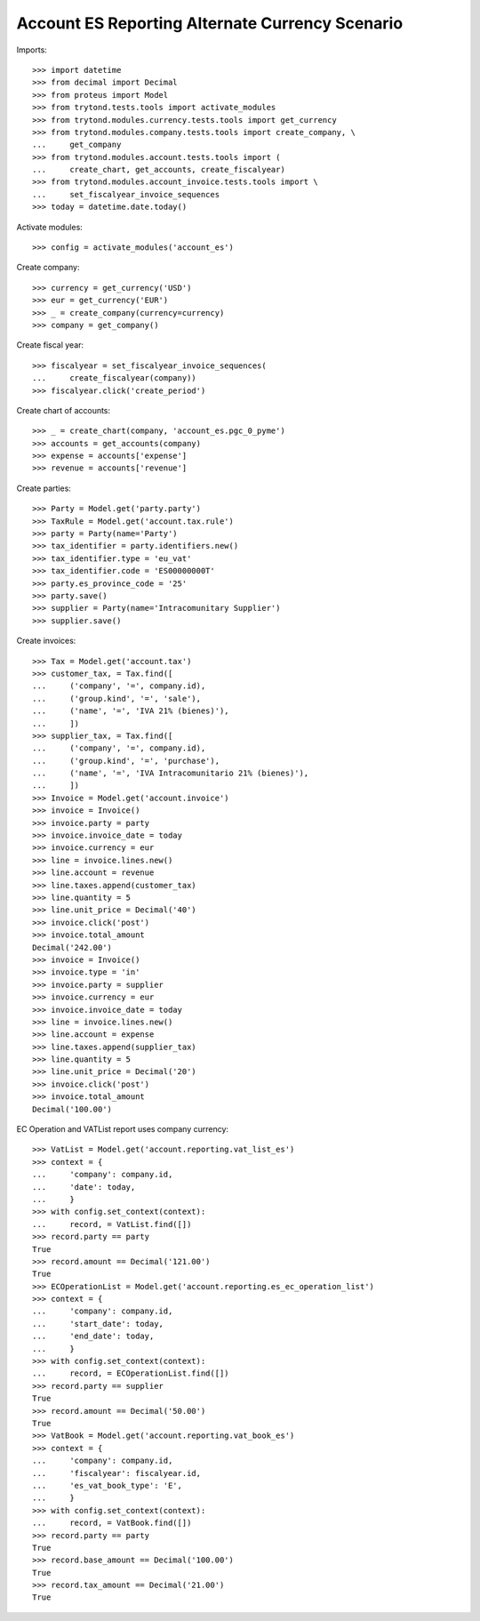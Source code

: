 ================================================
Account ES Reporting Alternate Currency Scenario
================================================

Imports::

    >>> import datetime
    >>> from decimal import Decimal
    >>> from proteus import Model
    >>> from trytond.tests.tools import activate_modules
    >>> from trytond.modules.currency.tests.tools import get_currency
    >>> from trytond.modules.company.tests.tools import create_company, \
    ...     get_company
    >>> from trytond.modules.account.tests.tools import (
    ...     create_chart, get_accounts, create_fiscalyear)
    >>> from trytond.modules.account_invoice.tests.tools import \
    ...     set_fiscalyear_invoice_sequences
    >>> today = datetime.date.today()

Activate modules::

    >>> config = activate_modules('account_es')

Create company::

    >>> currency = get_currency('USD')
    >>> eur = get_currency('EUR')
    >>> _ = create_company(currency=currency)
    >>> company = get_company()

Create fiscal year::

    >>> fiscalyear = set_fiscalyear_invoice_sequences(
    ...     create_fiscalyear(company))
    >>> fiscalyear.click('create_period')

Create chart of accounts::

    >>> _ = create_chart(company, 'account_es.pgc_0_pyme')
    >>> accounts = get_accounts(company)
    >>> expense = accounts['expense']
    >>> revenue = accounts['revenue']

Create parties::

    >>> Party = Model.get('party.party')
    >>> TaxRule = Model.get('account.tax.rule')
    >>> party = Party(name='Party')
    >>> tax_identifier = party.identifiers.new()
    >>> tax_identifier.type = 'eu_vat'
    >>> tax_identifier.code = 'ES00000000T'
    >>> party.es_province_code = '25'
    >>> party.save()
    >>> supplier = Party(name='Intracomunitary Supplier')
    >>> supplier.save()

Create invoices::

    >>> Tax = Model.get('account.tax')
    >>> customer_tax, = Tax.find([
    ...     ('company', '=', company.id),
    ...     ('group.kind', '=', 'sale'),
    ...     ('name', '=', 'IVA 21% (bienes)'),
    ...     ])
    >>> supplier_tax, = Tax.find([
    ...     ('company', '=', company.id),
    ...     ('group.kind', '=', 'purchase'),
    ...     ('name', '=', 'IVA Intracomunitario 21% (bienes)'),
    ...     ])
    >>> Invoice = Model.get('account.invoice')
    >>> invoice = Invoice()
    >>> invoice.party = party
    >>> invoice.invoice_date = today
    >>> invoice.currency = eur
    >>> line = invoice.lines.new()
    >>> line.account = revenue
    >>> line.taxes.append(customer_tax)
    >>> line.quantity = 5
    >>> line.unit_price = Decimal('40')
    >>> invoice.click('post')
    >>> invoice.total_amount
    Decimal('242.00')
    >>> invoice = Invoice()
    >>> invoice.type = 'in'
    >>> invoice.party = supplier
    >>> invoice.currency = eur
    >>> invoice.invoice_date = today
    >>> line = invoice.lines.new()
    >>> line.account = expense
    >>> line.taxes.append(supplier_tax)
    >>> line.quantity = 5
    >>> line.unit_price = Decimal('20')
    >>> invoice.click('post')
    >>> invoice.total_amount
    Decimal('100.00')

EC Operation and VATList report uses company currency::

    >>> VatList = Model.get('account.reporting.vat_list_es')
    >>> context = {
    ...     'company': company.id,
    ...     'date': today,
    ...     }
    >>> with config.set_context(context):
    ...     record, = VatList.find([])
    >>> record.party == party
    True
    >>> record.amount == Decimal('121.00')
    True
    >>> ECOperationList = Model.get('account.reporting.es_ec_operation_list')
    >>> context = {
    ...     'company': company.id,
    ...     'start_date': today,
    ...     'end_date': today,
    ...     }
    >>> with config.set_context(context):
    ...     record, = ECOperationList.find([])
    >>> record.party == supplier
    True
    >>> record.amount == Decimal('50.00')
    True
    >>> VatBook = Model.get('account.reporting.vat_book_es')
    >>> context = {
    ...     'company': company.id,
    ...     'fiscalyear': fiscalyear.id,
    ...     'es_vat_book_type': 'E',
    ...     }
    >>> with config.set_context(context):
    ...     record, = VatBook.find([])
    >>> record.party == party
    True
    >>> record.base_amount == Decimal('100.00')
    True
    >>> record.tax_amount == Decimal('21.00')
    True
